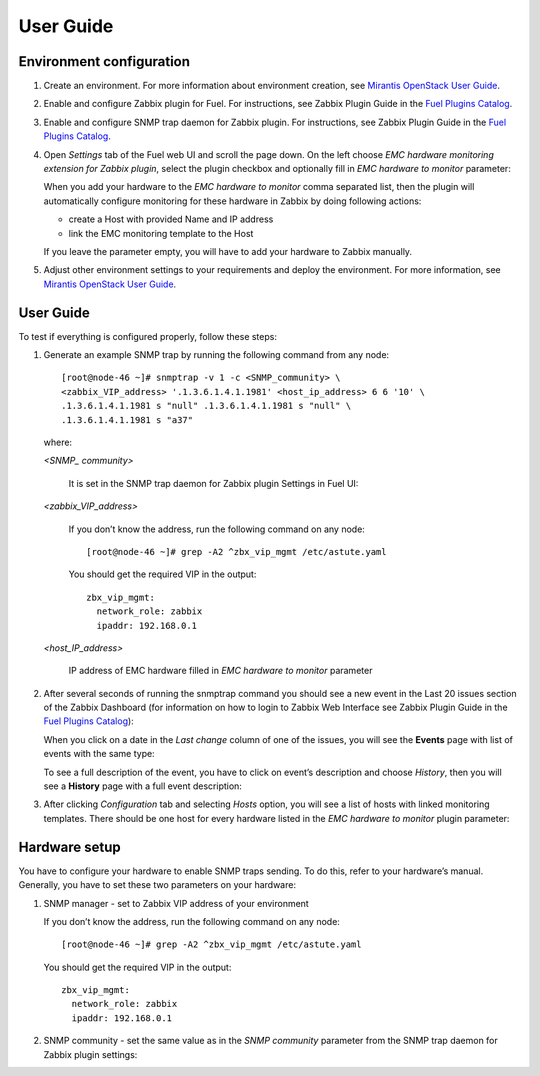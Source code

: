 ==========
User Guide
==========

Environment configuration
=========================

1. Create an environment. For more information about environment creation, see
   `Mirantis OpenStack User Guide <http://docs.mirantis.com/openstack/fuel
   /fuel-7.0/user-guide.html#create-a-new-openstack-environment>`_.
2. Enable and configure Zabbix plugin for Fuel. For instructions, see Zabbix
   Plugin Guide in the `Fuel Plugins Catalog <https://www.mirantis.com
   /products/openstack-drivers-and-plugins/fuel-plugins/>`_.
3. Enable and configure SNMP trap daemon for Zabbix plugin. For instructions,
   see Zabbix Plugin Guide in the `Fuel Plugins Catalog <https://www.mirantis
   .com/products/openstack-drivers-and-plugins/fuel-plugins/>`_.
4. Open *Settings* tab of the Fuel web UI and scroll the page down. On the left
   choose *EMC hardware monitoring extension for Zabbix plugin*, select the
   plugin checkbox and optionally fill in *EMC hardware to monitor* parameter:

   .. image:: ../images/settings.png
      :width: 100%

   When you add your hardware to the *EMC hardware to monitor* comma separated
   list, then the plugin will automatically configure monitoring for these
   hardware in Zabbix by doing following actions:

   - create a Host with provided Name and IP address
   - link the EMC monitoring template to the Host

   If you leave the parameter empty, you will have to add your hardware to
   Zabbix manually.
5. Adjust other environment settings to your requirements and deploy the
   environment. For more information, see
   `Mirantis OpenStack User Guide <http://docs.mirantis.com/openstack/fuel
   /fuel-7.0/user-guide.html#create-a-new-openstack-environment>`_.

User Guide
==========

To test if everything is configured properly, follow these steps:

1. Generate an example SNMP trap by running the following command from any
   node::

       [root@node-46 ~]# snmptrap -v 1 -c <SNMP_community> \
       <zabbix_VIP_address> '.1.3.6.1.4.1.1981' <host_ip_address> 6 6 '10' \
       .1.3.6.1.4.1.1981 s "null" .1.3.6.1.4.1.1981 s "null" \
       .1.3.6.1.4.1.1981 s "a37"

   where:

   *<SNMP_ community>*

       It is set in the SNMP trap daemon for Zabbix plugin Settings in Fuel UI:

   .. image:: ../images/snmptrapd_settings.png
      :width: 100%

   *<zabbix_VIP_address>*

       If you don’t know the address, run the following command on any node::

           [root@node-46 ~]# grep -A2 ^zbx_vip_mgmt /etc/astute.yaml

       You should get the required VIP in the output::

           zbx_vip_mgmt:
             network_role: zabbix
             ipaddr: 192.168.0.1

   *<host_IP_address>*

       IP address of EMC hardware filled in *EMC hardware to monitor* parameter


2. After several seconds of running the snmptrap command you should see a new
   event in the Last 20 issues section of the Zabbix Dashboard (for information
   on how to login to Zabbix Web Interface see Zabbix Plugin Guide in the `Fuel
   Plugins Catalog <https://www.mirantis.com/products/
   openstack-drivers-and-plugins/fuel-plugins/>`_):

   .. image:: ../images/issues.png
      :width: 100%

   When you click on a date in the *Last change* column of one of the issues,
   you will see the **Events** page with list of events with the same type:

   .. image:: ../images/events.png
      :width: 100%

   To see a full description of the event, you have to click on event’s
   description and choose *History*, then you will see a **History** page with
   a full event description:

   .. image:: ../images/history.png
      :width: 100%

3. After clicking *Configuration* tab and selecting *Hosts* option, you will
   see a list of hosts with linked monitoring templates. There should be one
   host for every hardware listed in the *EMC hardware to monitor* plugin
   parameter:

   .. image:: ../images/hosts.png
      :width: 100%

Hardware setup
==============

You have to configure your hardware to enable SNMP traps sending. To do this,
refer to your hardware’s manual. Generally, you have to set these two
parameters on your hardware:

1. SNMP manager - set to Zabbix VIP address of your environment

   If you don’t know the address, run the following command on any node::

       [root@node-46 ~]# grep -A2 ^zbx_vip_mgmt /etc/astute.yaml

   You should get the required VIP in the output::

       zbx_vip_mgmt:
         network_role: zabbix
         ipaddr: 192.168.0.1

2. SNMP community - set the same value as in the *SNMP community* parameter
   from the SNMP trap daemon for Zabbix plugin settings:

   .. image:: ../images/snmptrapd_settings.png
      :width: 100%

